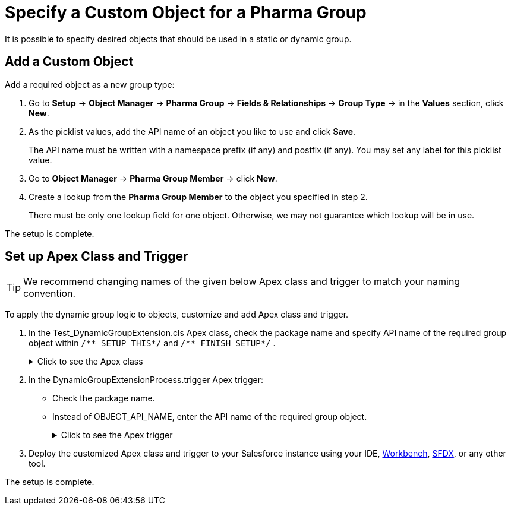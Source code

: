 = Specify a Custom Object for a Pharma Group

It is possible to specify desired objects that should be used in a static or dynamic group.

[[h2_1226814596]]
== Add a Custom Object

Add a required object as a new group type:

. Go to *Setup* → *Object Manager* → *Pharma Group* → *Fields & Relationships* → *Group Type* → in the *Values* section, click *New*.
. As the picklist values, add the API name of an object you like to use and click *Save*.
+
The API name must be written with a namespace prefix (if any) and postfix (if any). You may set any label for this picklist value.
. Go to *Object Manager* → *Pharma Group Member* → click *New*.
. Create a lookup from the *Pharma Group Member* to the object you specified in step 2.
+
There must be only one lookup field for one object. Otherwise, we may not guarantee which lookup will be in use.

The setup is complete.

[[h2_1560790028]]
== Set up Apex Class and Trigger

TIP: We recommend changing names of the given below Apex class and trigger to match your naming convention.

To apply the dynamic group logic to objects, customize and add Apex class and trigger.

. In the [.apiobject]#Test_DynamicGroupExtension.cls# Apex class, check the package name and specify API name of the required group object within `+/** SETUP THIS*/+` and `+/** FINISH SETUP*/+` .
+
.Click to see the Apex class
[%collapsible]
====
--
[source, apex]
----
/*******************************************************************************
 * Copyright Copyright(C) 2007-2021 Customertimes Corp.
 * Columbus Circle, 15th Floor, #1513
 * New York, NY 10019
 * mailto:support@customertimes.com
 *
 * Permission is hereby granted, free of charge, to any person obtaining a copy of this software and associated documentation
 * files (the "Software"), to deal in the Software without restriction, including without limitation the rights to use, copy,
 * modify, merge, publish, distribute, sublicense, and/or sell copies of the Software, and to permit persons to whom the
 * Software is furnished to do so, subject to the following conditions:
 *
 * The above copyright notice and this permission notice shall be included in all copies or substantial portions of the Software.
 *
 * THE SOFTWARE IS PROVIDED "AS IS", WITHOUT WARRANTY OF ANY KIND, EXPRESS OR IMPLIED, INCLUDING BUT NOT LIMITED TO
 * THE WARRANTIES OF MERCHANTABILITY, FITNESS FOR A PARTICULAR PURPOSE AND NONINFRINGEMENT. IN NO EVENT SHALL THE AUTHORS
 * OR COPYRIGHT HOLDERS BE LIABLE FOR ANY CLAIM, DAMAGES OR OTHER LIABILITY, WHETHER IN AN ACTION OF CONTRACT, TORT OR OTHERWISE,
 * ARISING FROM, OUT OF OR IN CONNECTION WITH THE SOFTWARE OR THE USE OR OTHER DEALINGS IN THE SOFTWARE.
 */

@isTest
public with sharing class Test_DynamicGroupExtension {

    /** SETUP THIS */
    private static final String ctPackage = 'CTPHARMA';
    private static final String objectName = 'OBJECT_API_NAME'; // Your object API name
    /** FINISH SETUP */

    // Test variables
    private static final String targetName = 'Test Name';

    private static String getName(String name) {
        return ctPackage + '__' + name;
    }

    @TestSetup static void setup() {

        SObject dynamicGroup = Schema.getGlobalDescribe().get(getName('Group__c')).newSObject();
        dynamicGroup.put(getName('ObjectType__c'), objectName);
        dynamicGroup.put(getName('IsDynamic__c'), true);
        dynamicGroup.put(getName('GroupFilter__c'), 'Name Like \'%' + targetName + '%\'');
        dynamicGroup.put(getName('FieldList__c'), 'Name');
        insert dynamicGroup;
    }

    @IsTest static void testInsert() {

        SObject currentObject = Schema.getGlobalDescribe().get(objectName).newSObject();
        currentObject.put('Name', targetName);

        Test.startTest();
        //Checking how the trigger works when inserting a record
        insert currentObject;

        Test.stopTest();
    }

    @IsTest static void testUpdate() {

        SObject currentObject = Schema.getGlobalDescribe().get(objectName).newSObject();
        currentObject.put('Name', targetName);

        Test.startTest();
        //Checking how the trigger works when inserting a record
        insert currentObject;

        //We check the trigger when updating the record, dynamic groups should not work in this case
        currentObject.Name = 'testMark2';
        update currentObject;
        Test.stopTest();
    }

    @IsTest static void testDelete() {

        SObject currentObject = Schema.getGlobalDescribe().get(objectName).newSObject();
        currentObject.put('Name', targetName);

        Test.startTest();
        //Checking how the trigger works when inserting a record
        insert currentObject;

        //Checking how the trigger works when deleting a record
        delete currentObject;

        Test.stopTest();
    }

    @IsTest static void testUndelete() {

        SObject currentObject = Schema.getGlobalDescribe().get(objectName).newSObject();
        currentObject.put('Name', targetName);

        Test.startTest();
        //Checking how the trigger works when inserting a record
        insert currentObject;

        //Checking how the trigger works when deleting a record
        delete currentObject;

        undelete currentObject;

        Test.stopTest();
    }
}

----
--
====
. In the [.apiobject]#DynamicGroupExtensionProcess.trigger# Apex trigger:
* Check the package name.
* Instead of [.apiobject]#OBJECT_API_NAME#, enter the API name of the required group object.
+
.Click to see the Apex trigger
[%collapsible]
====
--
[source,apex]
----
/*******************************************************************************
 * Copyright Copyright(C) 2007-2021 Customertimes Corp.
 * Columbus Circle, 15th Floor, #1513
 * New York, NY 10019
 * mailto:support@customertimes.com
 *
 * Permission is hereby granted, free of charge, to any person obtaining a copy of this software and associated documentation
 * files (the "Software"), to deal in the Software without restriction, including without limitation the rights to use, copy,
 * modify, merge, publish, distribute, sublicense, and/or sell copies of the Software, and to permit persons to whom the
 * Software is furnished to do so, subject to the following conditions:
 *
 * The above copyright notice and this permission notice shall be included in all copies or substantial portions of the Software.
 *
 * THE SOFTWARE IS PROVIDED "AS IS", WITHOUT WARRANTY OF ANY KIND, EXPRESS OR IMPLIED, INCLUDING BUT NOT LIMITED TO
 * THE WARRANTIES OF MERCHANTABILITY, FITNESS FOR A PARTICULAR PURPOSE AND NONINFRINGEMENT. IN NO EVENT SHALL THE AUTHORS
 * OR COPYRIGHT HOLDERS BE LIABLE FOR ANY CLAIM, DAMAGES OR OTHER LIABILITY, WHETHER IN AN ACTION OF CONTRACT, TORT OR OTHERWISE,
 * ARISING FROM, OUT OF OR IN CONNECTION WITH THE SOFTWARE OR THE USE OR OTHER DEALINGS IN THE SOFTWARE.
 */

/**
 * SETUP THIS:
 * - Replace OBJECT_API_NAME with the api name of the object for which you want to enable Dynamic Groups.
 */

trigger DynamicGroupExtensionProcess on OBJECT_API_NAME (before delete, after insert, after update, after undelete) {

    if(Trigger.isInsert && Trigger.isAfter) {
        CTPHARMA.GlobalDynamicGroups.calculateGroupMembers(Trigger.new, Trigger.oldMap, 'ai');
    }

    if(Trigger.isUpdate && Trigger.isAfter) {
        CTPHARMA.GlobalDynamicGroups.calculateGroupMembers(Trigger.new, Trigger.oldMap, 'au');
    }

    if(Trigger.isUndelete && Trigger.isAfter) {
        CTPHARMA.GlobalDynamicGroups.calculateGroupMembers(Trigger.new, Trigger.oldMap, 'aud');
    }

    if(Trigger.isDelete && Trigger.isBefore) {
        CTPHARMA.GlobalDynamicGroups.deleteGroupMembers(Trigger.old);
    }
}
----
--
====
. Deploy the customized Apex class and trigger to your Salesforce instance using your
IDE, link:https://workbench.developerforce.com/metadataDeploy.php[Workbench], link:https://developer.salesforce.com/tools/sfdxcli[SFDX], or any other tool.

The setup is complete.
